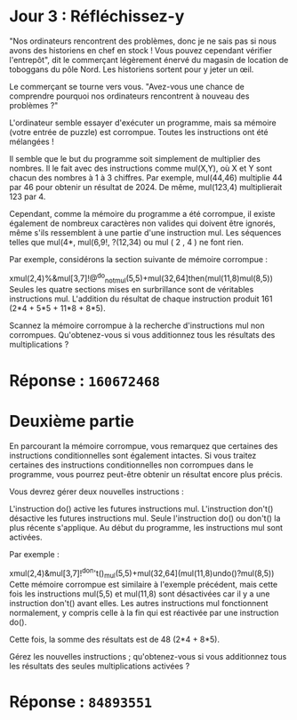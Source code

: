 * Jour 3 : Réfléchissez-y
"Nos ordinateurs rencontrent des problèmes, donc je ne sais pas si nous avons des historiens en chef en stock ! Vous pouvez cependant vérifier l'entrepôt", dit le commerçant légèrement énervé du magasin de location de toboggans du pôle Nord. Les historiens sortent pour y jeter un œil.

Le commerçant se tourne vers vous. "Avez-vous une chance de comprendre pourquoi nos ordinateurs rencontrent à nouveau des problèmes ?"

L'ordinateur semble essayer d'exécuter un programme, mais sa mémoire (votre entrée de puzzle) est corrompue. Toutes les instructions ont été mélangées !

Il semble que le but du programme soit simplement de multiplier des nombres. Il le fait avec des instructions comme mul(X,Y), où X et Y sont chacun des nombres à 1 à 3 chiffres. Par exemple, mul(44,46) multiplie 44 par 46 pour obtenir un résultat de 2024. De même, mul(123,4) multiplierait 123 par 4.

Cependant, comme la mémoire du programme a été corrompue, il existe également de nombreux caractères non valides qui doivent être ignorés, même s'ils ressemblent à une partie d'une instruction mul. Les séquences telles que mul(4*, mul(6,9!, ?(12,34) ou mul ( 2 , 4 ) ne font rien.

Par exemple, considérons la section suivante de mémoire corrompue :

xmul(2,4)%&mul[3,7]!@^do_not_mul(5,5)+mul(32,64]then(mul(11,8)mul(8,5))
Seules les quatre sections mises en surbrillance sont de véritables instructions mul. L'addition du résultat de chaque instruction produit 161 (2*4 + 5*5 + 11*8 + 8*5).

Scannez la mémoire corrompue à la recherche d'instructions mul non corrompues. Qu'obtenez-vous si vous additionnez tous les résultats des multiplications ?

* Réponse : ~160672468~

* Deuxième partie 
En parcourant la mémoire corrompue, vous remarquez que certaines des instructions conditionnelles sont également intactes. Si vous traitez certaines des instructions conditionnelles non corrompues dans le programme, vous pourrez peut-être obtenir un résultat encore plus précis.

Vous devrez gérer deux nouvelles instructions :

L'instruction do() active les futures instructions mul.
L'instruction don't() désactive les futures instructions mul.
Seule l'instruction do() ou don't() la plus récente s'applique. Au début du programme, les instructions mul sont activées.

Par exemple :

xmul(2,4)&mul[3,7]!^don't()_mul(5,5)+mul(32,64](mul(11,8)undo()?mul(8,5))
Cette mémoire corrompue est similaire à l'exemple précédent, mais cette fois les instructions mul(5,5) et mul(11,8) sont désactivées car il y a une instruction don't() avant elles. Les autres instructions mul fonctionnent normalement, y compris celle à la fin qui est réactivée par une instruction do().

Cette fois, la somme des résultats est de 48 (2*4 + 8*5).

Gérez les nouvelles instructions ; qu'obtenez-vous si vous additionnez tous les résultats des seules multiplications activées ?

* Réponse : ~84893551~
